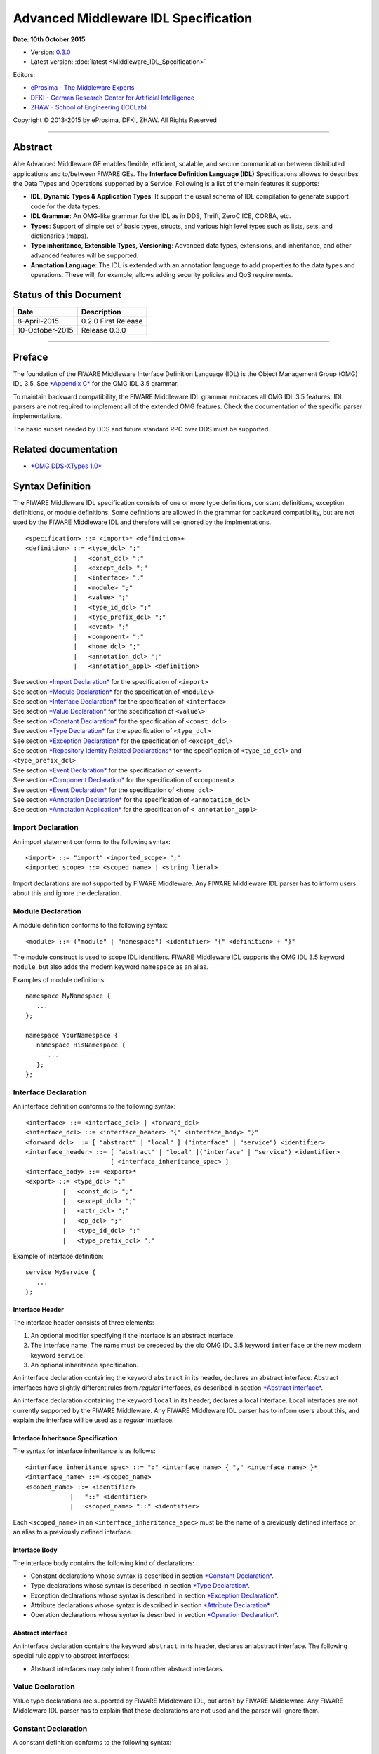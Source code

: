 Advanced Middleware IDL Specification
=====================================

**Date: 10th October 2015**

- Version: `0.3.0 <#>`__
- Latest version: :doc:`latest <Middleware_IDL_Specification>`

Editors:

-  `eProsima - The Middleware
   Experts <http://www.eprosima.com/index.php/en/>`__
-  `DFKI - German Research Center for Artificial
   Intelligence <http://www.dfki.de/>`__
-  `ZHAW - School of Engineering
   (ICCLab) <http://blog.zhaw.ch/icclab>`__
   
Copyright © 2013-2015 by eProsima, DFKI, ZHAW. All Rights Reserved

--------------

Abstract
--------

Ahe Advanced Middleware GE enables flexible, efficient, scalable, and
secure communication between distributed applications and to/between
FIWARE GEs. The **Interface Definition Language (IDL)** Specifications
allowes to describes the Data Types and Operations supported by a
Service. Following is a list of the main features it supports:

-  **IDL, Dynamic Types & Application Types**: It support the usual
   schema of IDL compilation to generate support code for the data
   types.
-  **IDL Grammar**: An OMG-like grammar for the IDL as in DDS, Thrift,
   ZeroC ICE, CORBA, etc.
-  **Types**: Support of simple set of basic types, structs, and various
   high level types such as lists, sets, and dictionaries (maps).
-  **Type inheritance, Extensible Types, Versioning**: Advanced data
   types, extensions, and inheritance, and other advanced features will
   be supported.
-  **Annotation Language**: The IDL is extended with an annotation
   language to add properties to the data types and operations. These
   will, for example, allows adding security policies and QoS
   requirements.

Status of this Document
-----------------------

+-----------------+-----------------------+
| **Date**        | **Description**       |
+=================+=======================+
| 8-April-2015    | 0.2.0 First Release   |
+-----------------+-----------------------+
| 10-October-2015 | Release 0.3.0         |
+-----------------+-----------------------+

--------------

Preface
-------

The foundation of the FIWARE Middleware Interface Definition Language
(IDL) is the Object Management Group (OMG) IDL 3.5. See `*Appendix
C* <#appendix-c-omg-idl-3.5-grammar>`__ for the OMG IDL 3.5 grammar.

To maintain backward compatibility, the FIWARE Middleware IDL grammar
embraces all OMG IDL 3.5 features. IDL parsers are not required to
implement all of the extended OMG features. Check the documentation of
the specific parser implementations.

The basic subset needed by DDS and future standard RPC over DDS must be
supported.

Related documentation
---------------------

-  `*OMG DDS-XTypes 1.0* <http://www.omg.org/spec/DDS-XTypes/1.0/>`__

Syntax Definition
-----------------

The FIWARE Middleware IDL specification consists of one or more type
definitions, constant definitions, exception definitions, or module
definitions. Some definitions are allowed in the grammar for backward
compatibility, but are not used by the FIWARE Middleware IDL and
therefore will be ignored by the implmentations.

::

    <specification> ::= <import>* <definition>+
    <definition> ::= <type_dcl> ";"
                 |   <const_dcl> ";"
                 |   <except_dcl> ";"
                 |   <interface> ";"
                 |   <module> ";"
                 |   <value> ";"
                 |   <type_id_dcl> ";"
                 |   <type_prefix_dcl> ";"
                 |   <event> ";"
                 |   <component> ";"
                 |   <home_dcl> ";"
                 |   <annotation_dcl> ";"
                 |   <annotation_appl> <definition>

| See section `*Import Declaration* <#import-declaration>`__ for the
  specification of ``<import>``
| See section `*Module Declaration* <#module-declaration>`__ for the
  specification of ``<module\>``
| See section `*Interface Declaration* <#interface-declaration>`__ for
  the specification of ``<interface>``
| See section `*Value Declaration* <#value-declaration>`__ for the
  specification of ``<value\>``
| See section `*Constant Declaration* <#constant-declaration>`__ for the
  specification of ``<const_dcl>``
| See section `*Type Declaration* <#type-declaration>`__ for the
  specification of ``<type_dcl>``
| See section `*Exception Declaration* <#exception-declaration>`__ for
  the specification of ``<except_dcl>``
| See section `*Repository Identity Related
  Declarations* <#repository-identity-related-declarations>`__ for the
  specification of ``<type_id_dcl>`` and ``<type_prefix_dcl>``
| See section `*Event Declaration* <#event-declaration>`__ for the
  specification of ``<event>``
| See section `*Component Declaration* <#component-declaration>`__ for
  the specification of ``<component>``
| See section `*Event Declaration* <#event-declaration>`__ for the
  specification of ``<home_dcl>``
| See section `*Annotation Declaration* <#annotation-declaration>`__ for
  the specification of ``<annotation_dcl>``
| See section `*Annotation Application* <#annotation-application>`__ for
  the specification of ``< annotation_appl>``

Import Declaration
~~~~~~~~~~~~~~~~~~

An import statement conforms to the following syntax:

::

    <import> ::= "import" <imported_scope> ";"
    <imported_scope> ::= <scoped_name> | <string_lieral>

Import declarations are not supported by FIWARE Middleware. Any FIWARE
Middleware IDL parser has to inform users about this and ignore the
declaration.

Module Declaration
~~~~~~~~~~~~~~~~~~

A module definition conforms to the following syntax:

::

    <module> ::= ("module" | "namespace") <identifier> "{" <definition> + "}"

The module construct is used to scope IDL identifiers. FIWARE Middleware
IDL supports the OMG IDL 3.5 keyword ``module``, but also adds the
modern keyword ``namespace`` as an alias.

Examples of module definitions:

::

    namespace MyNamespace {
       ...
    };

    namespace YourNamespace {
       namespace HisNamespace {
          ...
       };
    };

Interface Declaration
~~~~~~~~~~~~~~~~~~~~~

An interface definition conforms to the following syntax:

::

    <interface> ::= <interface_dcl> | <forward_dcl>
    <interface_dcl> ::= <interface_header> "{" <interface_body> "}"
    <forward_dcl> ::= [ "abstract" | "local" ] ("interface" | "service") <identifier>
    <interface_header> ::= [ "abstract" | "local" ]("interface" | "service") <identifier>
                           [ <interface_inheritance_spec> ]
    <interface_body> ::= <export>*
    <export> ::= <type_dcl> ";"
              |   <const_dcl> ";"
              |   <except_dcl> ";"
              |   <attr_dcl> ";"
              |   <op_dcl> ";"
              |   <type_id_dcl> ";"
              |   <type_prefix_dcl> ";"

Example of interface definition:

::

    service MyService {
       ...
    };

Interface Header
^^^^^^^^^^^^^^^^

The interface header consists of three elements:

1. An optional modifier specifying if the interface is an abstract
   interface.
2. The interface name. The name must be preceded by the old OMG IDL 3.5
   keyword ``interface`` or the new modern keyword ``service``.
3. An optional inheritance specification.

An interface declaration containing the keyword ``abstract`` in its
header, declares an abstract interface. Abstract interfaces have
slightly different rules from *regular* interfaces, as described in
section `*Abstract interface* <#abstract-interface>`__.

An interface declaration containing the keyword ``local`` in its header,
declares a local interface. Local interfaces are not currently supported
by the FIWARE Middleware. Any FIWARE Middleware IDL parser has to inform
users about this, and explain the interface will be used as a *regular*
interface.

Interface Inheritance Specification
^^^^^^^^^^^^^^^^^^^^^^^^^^^^^^^^^^^

The syntax for interface inheritance is as follows:

::

    <interface_inheritance_spec> ::= ":" <interface_name> { "," <interface_name> }*
    <interface_name> ::= <scoped_name>
    <scoped_name> ::= <identifier>
                |   "::" <identifier>
                |   <scoped_name> "::" <identifier>

Each ``<scoped_name>`` in an ``<interface_inheritance_spec>`` must be
the name of a previously defined interface or an alias to a previously
defined interface.

Interface Body
^^^^^^^^^^^^^^

The interface body contains the following kind of declarations:

-  Constant declarations whose syntax is described in section `*Constant
   Declaration* <#constant-declaration>`__.
-  Type declarations whose syntax is described in section `*Type
   Declaration* <#type-declaration>`__.
-  Exception declarations whose syntax is described in section
   `*Exception Declaration* <#exception-declaration>`__.
-  Attribute declarations whose syntax is described in section
   `*Attribute Declaration* <#attribute-declaration>`__.
-  Operation declarations whose syntax is described in section
   `*Operation Declaration* <#operation-declaration>`__.

Abstract interface
^^^^^^^^^^^^^^^^^^

An interface declaration contains the keyword ``abstract`` in its
header, declares an abstract interface. The following special rule apply
to abstract interfaces:

-  Abstract interfaces may only inherit from other abstract interfaces.

Value Declaration
~~~~~~~~~~~~~~~~~

Value type declarations are supported by FIWARE Middleware IDL, but
aren’t by FIWARE Middleware. Any FIWARE Middleware IDL parser has to
explain that these declarations are not used and the parser will ignore
them.

Constant Declaration
~~~~~~~~~~~~~~~~~~~~

A constant definition conforms to the following syntax:

::

    <const_dcl> ::= "const" <const_type>
                    <identifier> "=" <const_exp>
    <const_type> ::= <integer_type>
                 |   <char_type>
                 |   <wide_char_type>
                 |   <boolean_type>
                 |   <floating_pt_type>
                 |   <string_type>
                 |   <wide_string_type>
                 |   <fixed_pt_const_type>
                 |   <scoped_name>
                 |   <octet_type>
    <const_exp> ::= <or_expr>
    <or_expr> ::= <xor_expr>
               |  <or_expr> "|" <xor_expr>
    <xor_expr> ::= <and_expr>
               |   <xor_expr> "^" <and_expr>
    <and_expr> ::= <shift_expr>
               |   <and_expr> "&" <shift_expr>
    <shift_expr> ::= <add_expr>
                 |   <shift_expr> ">>" <add_expr>
                 |   <shift_expr> "<<" <add_expr>
    <add_expr> ::= <mult_expr>
               |   <add_expr> "+" <mult_expr>
               |   <add_expr> "-" <mult_expr>
    <mult_expr> ::= <unary_expr>
                |   <mult_expr> "*" <unary_expr>
                |   <mult_expr> "/" <unary_expr>
                |   <mult_expr> "%" <unary_expr>
    <unary_expr> ::= <unary_operator> <primary_expr>
                 |   <primary_expr>
    <unary_operator> ::= "-"
                     |   "+"
                     |   "~"
    <primary_expr> ::= <scoped_name>
                   |   <literal>
                   |   "(" <const_exp> ")"
    <literal> ::= <integer_literal>
              |   <string_literal>
              |   <wide_string_literal>
              |   <character_literal>
              |   <wide_character_literal>
              |   <fixed_pt_literal>
              |   <floating_pt_literal>
              |   <boolean_literal>
    <boolean_literal> ::= "TRUE"
                      |   "FALSE"
    <positive_int_const> ::= <const_exp>

Examples for constant declarations:

::

    const string c_str = "HelloWorld";
    const i32 c_int = 34;
    const boolean c_bool = true;

Type Declaration
~~~~~~~~~~~~~~~~

As in OMG IDL 3.5, FIWARE Middleware IDL provides constructs for naming
data types; that is, it provides C language-like declarations that
associate an identifier with a type. The IDL uses the keyword
``typedef`` to associate a name with a data type.

Type declarations conform to the following syntax:

::

    <type_dcl> ::= "typedef" <type_declarator>
               |   <struct_type>
               |   <union_type>
               |   <enum_type>
               |   "native" <simple_declarator>
               |   <constr_forward_decl>
    <type_declarator> ::= <type_spec> <declarators>

For type declarations, FIWARE Middleware IDL defines a set of type
specifiers to represent typed value. The syntax is as follows:

::

    <type_spec> ::= <simple_type_spec>
                |   <constr_type_spec>
    <simple_type_spec> ::= <base_type_spec>
                       |   <template_type_spec>
                       |   <scoped_name>
    <base_type_spec> ::= <floating_pt_type>
                     |   <integer_type>
                     |   <char_type>
                     |   <wide_char_type>
                     |   <boolean_type>
                     |   <octet_type>
                     |   <any_type>
                     |   <object_type>
                     |   <value_base_type>
    <template_type_spec> ::= <sequence_type>
                         |   <set_type>
                         |   <map_type>
                         |   <string_type>
                         |   <wide_string_type>
                         |   <fixed_pt_type>
    <constr_type_spec> ::= <struct_type>
                       |   <union_type>
                       |   <enum_type>
    <declarators> ::= <declarator> { "," <declarator> }*
    <declarator> ::= <simple_declarator>
                 |   <complex_declarator>
    <simple_declarator> ::= <identifier>
    <complex_declarator> ::= <array_declarator>

The ``<scoped_name\>`` in ``<simple_type_spec>`` must be a previously
defined type introduced by a type declaration(\ ``<type_dcl>`` - see
section `*Type Declaration* <#type-declaration>`__).

The next subsections describe basic and constructed type specifiers.

Basic Types
^^^^^^^^^^^

The syntax for the supported basic types is as follows:

::

    <floating_pt_type> ::= "float"
                       |   "double"
                       |   "long" "double"
                       |   "float32"
                       |   "float64"
                       |   "float128"
    <integer_type> ::= <signed_int>
                   |   <unsigned_int>
    <signed_int> ::= <signed_short_int>
                 |   <signed_long_int>
                 |   <signed_longlong_int>
    <signed_short_int> ::= "short"
                       |   "i16"
    <signed_long_int> ::= "long"
                      |    "i32"
    <signed_longlong_int> ::= "long" "long"
                          |   "i64"
    <unsigned_int> ::= <unsigned_short_int>
                   |   <unsigned_long_int>
                   |   <unsigned_longlong_int>
    <unsigned_short_int> ::= "unsigned" "short"
                         |   "ui16"
    <unsigned_long_int> ::= "unsigned" "long"
                        |   "ui32"
    <unsigned_longlong_int> ::= "unsigned" "long" "long"
                            |   "ui64"
    <char_type> ::= "char"
    <wide_char_type> ::= "wchar"
    <boolean_type> ::= "boolean"
    <octet_type> ::= "octet"
                 |   "byte"
    <any_type> ::= "any"

Each IDL data type is mapped to a native data type via the appropriate
language mapping. The syntax allows to use some OMG IDL 3.5 keywords and
to use new modern keyword. For example, FIWARE Middleware IDL supports
both keywords: ``long`` and ``i32``.

The **any** type is not supported currently by FIWARE Middleware. Any
FIWARE Middleware IDL parser has to inform users about this.

Constructed Types
~~~~~~~~~~~~~~~~~

| Constructed types are **structs**, **unions**, and **enums**.
| Their syntax is as follows:

::

    <type_dcl> ::= "typedef" <type_declarator>
               |   <struct_type>
               |   <union_type>
               |   <enum_type>
               |   "native" <simple_declarator>
               |   <constr_forward_decl>
    <constr_type_spec> ::= <struct_type>
                       |   <union_type>
                       |   <enum_type>
    <constr_forward_decl> ::= "struct" <identifier>
                          |   "union" <identifier>

Structures
^^^^^^^^^^

The syntax for the ``struct`` type is as follows:

::

    <struct_type> ::= "struct" <identifier> "{" <member_list> "}"
    <member_list> ::= <member> +
    <member> ::= <type_spec> <declarators> ";"

Example of struct syntax:

::

    struct MyStruct {
        i32 f_int;
        string f_str;
        boolean f_bool;
    };

Unions
^^^^^^

The syntax for the ``union`` type is as follows:

::

    <union_type> ::= "union" <identifier> "switch"
                     "(" <switch_type_spec> ")"
                     "{" <switch_body> "}"
    <switch_type_spec> ::= <integer_type>
                       |   <char_type>
                       |   <boolean_type>
                       |   <enum_type>
                       |   <scoped_name>
    <switch_body> ::= <case> +
    <case> ::= <case_label> + <element_spec> ";"
    <case_label> ::= "case" <const_exp> ":"
                 |   "default" ":"
    <element_spec> ::= <type_spec> <declarator>

The ``<scoped_name>`` in the ``<switch_type_spec>`` production must be a
previously defined ``integer``, ``char``, ``boolean`` or ``enum`` type.

Example of union syntax:

::

    union MyUnion switch(i32)
    {
       case 1:
          i32 f_int;
       case 2:
          string f_str;
       default:
          boolean f_bool;
    };

Enumerations
''''''''''''

| Enumerated types consist of ordered lists of identifiers.
| The syntax is as follows:

::

    <enum_type> ::= "enum" <identifier>
                    "{" <enumerator> { "," <enumerator> } * "}"
    <enumerator> ::= <identifier>

Example of an enumerated type:

::

    enum MyEnum {
       ENUM1,
       ENUM2,
       ENUM3
    };

Template Types
^^^^^^^^^^^^^^

Template types are:

::

    <template_type_spec> ::= <sequence_type>
                         |   <set_type>
                         |   <map_type>
                         |   <string_type>
                         |   <wide_string_type>
                         |   <fixed_pt_type>

Lists
'''''

The FIWARE Middleware IDL defined the template type ``list``. A list is
similar to the OMG IDL 3.5 ``sequence`` type. It is one-dimensional
array with two characteristics: a maximum size (which is fixed at
compile time) and a length (which is determined at run time). The syntax
is as follows:

::

    <sequence_type> ::= "sequence" "<" <simple_type_spec> "," <positive_int_const> ">"
                    |   "sequence" "<" <simple_type_spec> ">"
                    |   "list" "<" <simple_type_spec> "," <positive_int_const> ">"
                    |   "list" "<" <simple_type_spec> ">"

Examples of list type declarations:

::

    list<string> mylist;
    list<string, 32> myboundedlist;

Sets
''''

The FIWARE Middleware IDL includes the template type ``set``. At
marshalling level it is like the template type ``list``. But at a higher
level, contrary to the list type, a set can only contain unique values.
The syntax is as follows:

::

    <set_type> ::= "set" "<" <simple_type_spec> "," <positive_int_const> ">"
                    |   "set" "<" <simple_type_spec> ">"

Examples of set type declarations:

::

    set<string> myset;
    set<string, 32> myboundedset;

Maps
''''

The FIWARE Middleware IDL includes the template type ``map``, using the
upcoming definition in OMG IDL 4.0. Maps are a collections, similar to
lists, but items are associated with a *key*. Like lists, maps may be
bounded or unbounded. The syntax is as follows:

::

    <map_type> ::= "map" "<" <simple_type_spec> ","
                        <simple_type_spec> "," <positive_int_const> ">"
                    |   "map" "<" <simple_type_spec> "," <simple_type_spec> ">"

Examples of map type declaration:

::

    map<i32, string> mymap;
    map<i32, string, 32> myboundedmap;

In CDR marshalling, objects of type map shall be represented according
to the following equivalent OMG IDL 3.5 definition:

::

    struct MapEntry_<key_type>_<value_type>[_<bound>] {
        <key_type> key;
        value_type> value;
    };

    typedef sequence<MapEntry_<key_type>_<value_type>[_<bound>][, <bound>]>
       Map_<key_type>_<value_type>[_<bound>];

Strings
'''''''

The syntax for defining a string is as follows:

::

    <string_type> ::= "string" "<" <positive_int_const> ">"
                  |   "string"

Wstrings
''''''''

The syntax for defining a wstring is as follows:

::

    <wide_string_type> ::= "wstring" "<" <positive_int_const> ">"
                       |   "wstring"

Fixed Type
''''''''''

The ``fixed`` data type represents a fixed-point decimal number of up to
31 significant digits. The scale factor is a non-negative integer less
than or equal to the total number of digits.

The ``fixed`` data type will be mapped to the native fixed point
capability of a programming language, if available. If there is not a
native fixed point type, then the IDL mapping for that language will
provide a fixed point data types. The syntax of the fixed type is as
follows:

::

    <fixed_pt_type> ::= "fixed" "<" <positive_int_const> "," <positive_int_const> ">"
    <fixed_pt_const_type> ::= "fixed"

Complex Types
^^^^^^^^^^^^^

Arrays
''''''

The syntax for array is as follows:

::

    <array_declarator> ::= <identifier> <fixed_array_size>+
    <fixed_array_size> ::= "[" <positive_int_const> "]"

Example of array type declarations:

::

    i32 myi32array[32];
    string mystrarray[32];

Native Types
^^^^^^^^^^^^

The syntax for native types is as follows:

::

    <type_dcl> ::= "native" <simple_declarator>
    <simple_declarator> ::= <identifier>

Native types are not supported by FIWARE Middleware. Any FIWARE
Middleware IDL parser has to inform users about this and ignore this
definition.

Exception Declaration
~~~~~~~~~~~~~~~~~~~~~

Exception declarations permit the declaration of struct-like data
structures, which may be returned to indicate that an exceptional
condition has occurred during the performance of a request. The syntax
is as follows:

::

    <except_dcl> ::= "exception" <identifier> "{" <member>* "}"

Example of an exception declaration:

::

    exception myException {
       string msg;
       i32 code;
    };

Operation Declaration
~~~~~~~~~~~~~~~~~~~~~

Operation declarations in OMG IDL 3.5 and FIWARE Middleware IDL are
similar to C function declarations. The syntax is as follows:

::

    <op_dcl> ::= [ <op_attribute> ] <op_type_spec>
                 <identifier> <parameter_dcls>
                 [ <raises_expr> ] [ <context_expr> ]
    <op_attribute> ::= "oneway"
    <op_type_spec> ::= <param_type_spec>
                   | "void"

Example of an operation declaration:

::

    service myService {
        void set(i32 param);
        i32 get();
        i32 add(i32 param1, i32 param2) raises (myException);
    };

An operation declaration consists of:

-  An optional *operation attribute* that is supported by FIWARE
   Middleware IDL for backward compatibility. Operation attributes are
   described in section `*Operation
   attribute* <#operation-attribute>`__.
-  The *type* of the operation’s return result. Operations that do not
   return a result must specify the void type.
-  An *identifier* that names the operation in the scope of the
   interface in which it is defined.
-  A *parameter list* that specifies zero or more parameter declarations
   for the operation. Parameter declaration is described in section
   `*Parameter Declarations* <#parameter-declarations>`__.
-  An optional *raises expression* that indicates which exception may be
   raised as a result of an invocation of this operation. Raises
   expression are described in section `*Raises
   Expressions* <#raises-expressions>`__.
-  An optional *context expression* that is inherited from OMG IDL 3.5,
   but FIWARE Middleware will not use. Context expressions are described
   in section `*Context Expressions* <#context-expressions>`__.

Operation attribute
^^^^^^^^^^^^^^^^^^^

The syntax for operation attributes is as follows:

::

    <op_attribute> ::= "oneway"

This attribute is supported in FIWARE Middleware for backward
compatibility. But in FIWARE Middleware IDL the preferedby way to define
a **oneway** function is using the **@Oneway** annotation as described
in section `*Oneway functions* <#oneway-functions>`__.

Parameter Declarations
^^^^^^^^^^^^^^^^^^^^^^

Parameter declarations in FIWARE Middleware IDL operation declarations
have the following syntax:

::

    <parameter_dcls> ::= "(" <param_dcl> { "," <param_dcl> }* ")"
                     |   "(" ")"
    <param_dcl> ::= [ <param_attribute> ] <param_type_spec> <simple_declarator>
    <param_attribute> ::= "in"
                      |   "out"
                      |   "inout"
    <raises_expr> ::= "raises" "(" <scoped_name> { "," <scoped_name> }* ")"
    <param_type_spec> ::= <base_type_spec>
                      |   <string_type>
                      |   <wide_string_type>
                      |   <scoped_name>

The FIWARE Middleware IDL will *not* use output parameters, as modern
IDLs do. It supports the keywords ``in``, ``inout``, and ``out``, but
any FIWARE Middleware IDL parser will inform users all parameters will
be input parameters.

Raises Expressions
^^^^^^^^^^^^^^^^^^

There are two kinds of raises expressions.

Raises Expression
'''''''''''''''''

A raises expression specifies which exceptions may be raised as a result
of an invocation of the operation or accessing a readonly attribute. The
syntax for its specification is as follows:

::

    <raises_expr> ::= "raises" "(" <scoped_name> { "," <scoped_name> }* ")"

The ``<scoped_name>``\ s in the raises expression must be previously
defined exceptions.

getraises and setraises Expression
''''''''''''''''''''''''''''''''''

The syntax is as follows:

::

    <attr_raises_expr> ::= <get_excep_expr> [ <set_excep_expr> ]
                       |   <set_excep_expr>
    <get_excep_expr> ::= "getraises" <exception_list>
    <set_excep_expr> ::= "setraises" <exception_list>
    <exception_list> ::= "(" <scoped_name> { "," <scoped_name> }* ")"

``getraises`` and ``setraises`` expressions are used in attribute
declarations. Like in attribute declarations, theses expressions are
supported by FIWARE Middleware IDL but not by FIWARE Middleware. Any
FIWARE Middleware IDL parser has to inform users about this and it will
ignore these expressions.

Context Expressions
^^^^^^^^^^^^^^^^^^^

The syntax for content expressions is as follows:

::

    <context_expr> ::= "context" "(" <string_literal> { "," <string_literal> }* ")"

Context expressions are supported by FIWARE Middleware IDL but not by
FIWARE Middleware. Any FIWARE Middleware IDL parser has to inform users
about this and it will ignore these expressions.

Attribute Declaration
~~~~~~~~~~~~~~~~~~~~~

The syntax for attribute declarations is as follows:

::

    <attr_dcl> ::= <readonly_attr_spec> | <attr_spec>
    <readonly_attr_spec> ::= "readonly" "attribute" <param_type_spec>
                             <readonly_attr_declarator>
    <readonly_attr_declarator> ::= <simple_declarator> <raises_expr>
                               |   <simple_declarator> { "," <simple_declarator> }*
    <attr_spec> ::= "attribute" <param_type_spec>
                    <attr_declarator>
    <attr_declarator> ::= <simple_declarator> <attr_raises_expr>
                      |   <simple_declarator> { "," <simple_declarator> }*

These declarations are supported by FIWARE Middleware IDL but not by
FIWARE Middleware. Any FIWARE Middleware IDL parser has to inform users
about this and it will ignore these declarations.

Repository Identity Related Declarations
~~~~~~~~~~~~~~~~~~~~~~~~~~~~~~~~~~~~~~~~

The syntax for repository identity related declarations is as follows:

::

    <type_id_dcl> ::= "typeid" <scoped_name> <string_literal>
    <type_prefix_dcl> ::= "typeprefix" <scoped_name> <string_literal>

These declarations are supported by FIWARE Middleware IDL but not by
FIWARE Middleware. Any FIWARE Middleware IDL parser has to inform users
about this and it will ignore these declarations.

Event Declaration
~~~~~~~~~~~~~~~~~

The syntax for event declarations is as follows:

::

    <event> ::= ( <event_dcl> | <event_abs_dcl> | <event_forward_dcl>)
    <event_forward_dcl> ::= [ "abstract" ] "eventtype" <identifier>
    <event_abs_dcl> ::= "abstract" "eventtype" <identifier>
                        [ <value_inheritance_spec> ]
                        "{" <export>* "}"
    <event_dcl> ::= <event_header> "{" <value_element> * "}"
    <event_header> ::= [ "custom" ] "eventtype"
                       <identifier> [ <value_inheritance_spec> ]

These declarations are supported by FIWARE Middleware IDL but not by
FIWARE Middleware. Any FIWARE Middleware IDL parser has to inform users
about this and it will ignore these declarations.

Component Declaration
~~~~~~~~~~~~~~~~~~~~~

The syntax for component declarations is as follows:

::

    <component> ::= <component_dcl> | <component_forward_dcl>
    <component_forward_dcl> ::= "component" <identifier>
    <component_dcl> ::= <component_header> "{" <component_body> "}"
    <component_header> ::= "component" <identifier>
                           [ <component_inheritance_spec> ]
                           [ <supported_interface_spec> ]
    <supported_interface_spec> ::= "supports" <scoped_name> { "," <scoped_name> }*
    <component_inheritance_spec> ::= ":" <scoped_name>
    <component_body> ::= <component_export>*
    <component_export> ::= <provides_dcl> ";"
                       |   <uses_dcl> ";"
                       |   <emits_dcl> ";"
                       |   <publishes_dcl> ";"
                       |   <consumes_dcl> ";"
                       |   <attr_dcl> ";"
    <provides_dcl> ::= "provides" <interface_type> <identifier>
    <interface_type> ::= <scoped_name> | "Object"
    <uses_dcl> ::= "uses" [ "multiple" ] <interface_type> <identifier>
    <emits_dcl> ::= "emits" <scoped_name> <identifier>
    <publishes_dcl> ::= "publishes" <scoped_name> <identifier>
    <consumes_dcl> ::= "consumes" <scoped_name> <identifier>

These declarations are supported by FIWARE Middleware IDL but not by
FIWARE Middleware. Any FIWARE Middleware IDL parser has to inform users
about this and it will ignore these declarations.

Home Declaration
~~~~~~~~~~~~~~~~

The syntax for home declarations is as follows:

::

    <home_dcl> ::= <home_header> <home_body>
    <home_header> ::= "home" <identifier>
                      [ <home_inheritance_spec> ]
                      [ <supported_interface_spec> ]
                      "manages" <scoped_name>
                      [ <primary_key_spec> ]
    <home_inheritance_spec> ::= ":" <scoped_name>
    <primary_key_spec> ::= "primarykey" <scoped_name>
    <home_body> ::= "{" <home_export>* "}"
    <home_export ::= <export>
                 |   <factory_dcl> ";"
                 |   <finder_dcl> ";"
    <factory_dcl> ::= "factory" <identifier>
                      "(" [ <init_param_decls> ] ")"
                      [ <raises_expr> ]
    <finder_dcl> ::= "finder" <identifier>
                     "(" [ <init_param_decls> ] ")"
                     [ <raises_expr> ]

These declarations are supported by FIWARE Middleware IDL but not by
FIWARE Middleware. Any FIWARE Middleware IDL parser has to inform users
about this and it will ignore these declarations.

Annotation Declaration
~~~~~~~~~~~~~~~~~~~~~~

An annotation type is a form of aggregated type similar to a structure
with members that could be given constant values. FIWARE Middleware IDL
annotations are the ones used in future OMG IDL 4.0, whose are similar
to the one provided by Java.

An annotation is defined with a header and a body. The syntax is as
follows:

::

    <annotation_dcl> ::= <annotation_def> ";"
                     |   <annotation_forward_dcl>
    <annotation_def> ::= <annotation_header> "{" <annotation_body> "}"

Annotation Header
^^^^^^^^^^^^^^^^^

The header consists of: - The keyword ``@annotation``, followed by an
identifier that is the name given to the annotation. - Optionally a
single inheritance specification.

The syntax of an annotation header is as follows:

::

    <annotation_header> ::= "@annotation" <identifier> [<annotation_inheritance_spec>]
    <annotation_inheritance_spec> ::= ":" <scoped_name>

Annotation Body
^^^^^^^^^^^^^^^

The body contains a list of zero to several member embedded within
braces. Each attribute consists of: - The keyword ``attribute``. - The
member type, which must be a constant type ``<const_type>``. - The name
given to the member. - An optional default value, given by a constant
expression ``<const_expr>`` prefixed with the keyword **default**. The
constant expression must be compatible with the member type.

The syntax of annotation body is as follows:

::

    <annotation_body> ::= <annotation_member>*
    <annotation_member> ::= <const_type> <simple_declarator>
                            [ "default" <const_expr> ] ";"

Annotation Forwarding
^^^^^^^^^^^^^^^^^^^^^

Annotations may also be forward-declared, which allow referencing an
annotation whose definition is not provided yet.

The syntax of a forwarding annotation is as follows:

::

    <annotation_forward_dcl> ::= "@annotation" <scoped_name>

Annotation Application
~~~~~~~~~~~~~~~~~~~~~~

An annotation, once its type defined, may be applied using the following
syntax:

::

    <annotation_appl> ::= "@" <scoped_name> [ "(" [ <annotation_appl_params> ] ")" ]
    <annotation_appl_params> ::= <const_exp>
                            |   <annotation_appl_param> { "," <annotation_appl_param> }*
    <annotation_appl_param> ::= <identifier> "=" <const_exp>

Applying an annotation consists in prefixing the element under
annotation with: - The annotation name prefixed with a commercial at (@)
- Followed by the list of values given to the annotation’s members
within parentheses and separated by comma. Each parameter value consist
in: - The name of the member - The symbol '=' - A constant expression,
whose type must be compatible with the member’s declaration.

Members may be indicated in any order. Members with no default value
must be given a value. Members with default value may be omitted. In
that case, the member is considered as valued with its default value.

Two shortened forms exist: - In case, there is no member, the annotation
application may be as short as just the name of the annotation prefixed
by '@' - In case there is only one member, the annotation application
may be as short as the name of the annotation prefixed by '@' and
followed with the constant value of that unique member within (). The
type of the provided constant expression must compatible with the
members’ declaration

An annotation may be applied to almost any IDL construct or
sub-construct. Applying and annotation consists actually in adding the
related meta-data to the element under annotation. Full FIWARE
Middleware IDL described in section `*Appendix B: FIWARE Middleware IDL
Grammar* <#h.h832exl87ix3>`__ shows this.

Built-in annotations
~~~~~~~~~~~~~~~~~~~~

FIWARE Middleware will support some built-in annotations, that any user
can use in IDL files.

Member IDs
^^^^^^^^^^

All members of aggregated types have an integral member ID that uniquely
identifies them within their defining type. Because OMG IDL 3.5 has no
native syntax for expressing this information, IDs by default are
defined implicitly based on the members’ relative declaration order. The
first member (which, in a union type, is the discriminator) has ID 0,
the second ID 1, the third ID 2, and so on.

As described in OMG IDL for X-Types, these implicit ID assignments can
be overridden by using the "ID" annotation interface. The equivalent
definition of this type is as follows:

::

    @annotation ID {
        attribute ui32 value;
    };

Optional members
^^^^^^^^^^^^^^^^

The FIWARE Middleware IDL allows to declare a member optional, applying
the "Optional" annotation. The definitions is as follows:

::

    @annotation Optional {
        attribute boolean value default true;
    };

The CDR marshalling for this optional members is defined in IDL X-Types
standard.

Key members
^^^^^^^^^^^

The FIWARE Middleware IDL allows to declare a member as part of the key,
applying the "Key" annotation. This will be needed for future pub/sub
communication using DDS. The definitions is as follows:

::

    @annotation Key {
        attribute boolean value default true;
    };

Oneway functions
^^^^^^^^^^^^^^^^

The FIWARE Middleware IDL allows to declare a function as oneway method,
applying the "Oneway" annotation. The definitions is as follows:

::

    @annotation Oneway {
        attribute boolean value default true;
    };

Asynchronous functions
^^^^^^^^^^^^^^^^^^^^^^

The FIWARE Middleware IDL allows to declare a function as asynchronous
method, applying the "Async" annotation. The definitions is as follows:

::

    @annotation Async {
        attribute boolean value default true;
    }

IDL Complete Example
--------------------

This section provides a complete example of a FIWARE Middleware IDL
file:

::

    typedef list<i32> accountList;
    // @Encrypted annotation applies to map type declaration.
    @Encrypted(mode="sha1")
    typedef map<string, i32> userAccountMap;

    // @CppMapping annotation applies to the namespace
    @CppMapping
    namespace ThiefBank {
       
       // @Authentication annotation applies to the service.
       @Authentication(mechanism="login")
       service AccountService {
          // @Security annotation applies to the structure declaration.
          @Security
          struct AccountInfo {
              i32 count;
             string user;
          };

          @Oneway
          void setAccounts(userAccountMap uamap);

          //@Encrypted annotation applies to the parameter "account".
          @Oneway
          void setAccount(string user, @Encrypted i32 account);

          //@Encrypted annotation applies to the return value.
          @Encrypted
          AccountInfo get(string user);

          //@FullEncrypted annotation applies to the operation.
          @FullEncrypted(mode="sha1")
          AccountInfo get_secured(string user);   
       };
    };

The annotations used in previous example are defined as follows:

::

    @annotation CppMapping {
       attribute boolean value default true;
    };

    @annotation Authentication {
       attribute string mechanism default "none";
    };

    @annotation Encrypted {
       attribute string mode default "sha512";
    };

    @annotation FullEncrypted {
       attribute string mode default "sha512";
    };

    @annotation Security {
       attribute boolean active default true;
    };

Appendix A: Changes from OMG IDL 3.5
------------------------------------

This section summarizes in one block all changes applied from OMG IDL
3.5 to the FIWARE Middleware IDL:

-  Modern keyword for modules. New keyword is ``namespace``. See section
   `*Module Declaration* <#module-declaration>`__.
-  Modern keyword for interfaces. New keyword is ``service``. See
   section `*Interface Header* <#interface-header>`__.
-  Modern keywords for basic types. See section `*Basic
   Types* <#basic-types>`__.
-  New template types. See section `*Template
   Types* <#template-types>`__.
-  FIWARE Middleware IDL only uses input parameters. See section
   `*Parameter Declarations* <#parameter-declarations>`__
-  FIWARE Middleware IDL adds annotations. See sections `*Annotation
   Declaration* <#annotation-declaration>`__ and `*Annotation
   Application* <#annotation-application>`__.

Also FIWARE Middleware IDL does **not** use and support (and therefore
ignores) several OMG IDL 3.5 constructs:

-  Import declarations. See section `*Import
   Declaration* <#import-declaration>`__.
-  Value declarations. See section `*Value
   Declaration* <#value-declaration>`__.
-  'Any' type. See section `*Basic Types* <#basic-types>`__.
-  Native types. See section `*Native Types* <#native-types>`__.
-  Context expressions. See section `*Context
   Expressions* <#context-expressions>`__.
-  Attribute declarations. See section `*Attribute
   Declaration* <#attribute-declaration>`__.
-  Repository Identity Related Declarations. See section `*Repository
   Identity Related
   Declarations* <#repository-identity-related-declarations>`__.
-  Event declarations. See section `*Event
   Declaration* <#event-declaration>`__.
-  Component declarations. See section `*Component
   Declaration* <#component-declaration>`__.
-  Home declarations. See section `*Home
   Declaration* <#home-declaration>`__.

Appendix B: FIWARE Middleware IDL Grammar
-----------------------------------------

::

    <specification> ::= <import>* <definition>+
    <definition> ::= <type_dcl> ";"
                 |   <const_dcl> ";"
                 |   <except_dcl> ";"
                 |   <interface> ";"
                 |   <module> ";"
                 |   <value> ";"
                 |   <type_id_dcl> ";"
                 |   <type_prefix_dcl> ";"
                 |   <event> ";"
                 |   <component> ";"
                 |   <home_dcl> ";"
                 |   <annotation_dcl> ";"
                 |   <annotation_appl> <definition>
    <annotation_dcl> ::= <annotation_def> ";"
                     |   <annotation_forward_dcl>
    <annotation_def> ::= <annotation_header> "{" <annotation_body> "}"
    <annotation_header> ::= "@annotation" <identifier> [<annotation_inheritance_spec>]
    <annotation_inheritance_spec> ::= ":" <scoped_name>
    <annotation_body> ::= <annotation_member>*
    <annotation_member> ::= <const_type> <simple_declarator>
                            [ "default" <const_expr> ] ";"
    <annotation_forward_dcl> ::= "@annotation" <scoped_name>
    <annotation_appl> ::= "@" <scoped_name> [ "(" [ <annotation_appl_params> ] ")" ]
    <annotation_appl_params> ::= <const_exp>
                            |   <annotation_appl_param> { "," <annotation_appl_param> }*
    <annotation_appl_param> ::= <identifier> "=" <const_exp>
    <module> ::= ("module" | "namespace") <identifier> "{" <definition> + "}"
    <interface> ::= <interface_dcl>
                |   <forward_dcl>
    <interface_dcl> ::= <interface_header> "{" <interface_body> "}"
    <forward_dcl> ::= [ "abstract" | "local" ] ("interface" | "service") <identifier>
    <interface_header> ::= [ "abstract" | "local" ] ("interface" | "service") <identifier>
                           [ <interface_inheritance_spec> ]
    <interface_body> ::= <export>*
    <export> ::= <type_dcl> ";"
              |   <const_dcl> ";"
              |   <except_dcl> ";"
              |   <attr_dcl> ";"
              |   <op_dcl> ";"
              |   <type_id_dcl> ";"
              |   <type_prefix_dcl> ";"
             |   <annotation_appl> <export>
    <interface_inheritance_spec> ::= ":" <interface_name>
                                     { "," <interface_name> }*
    <interface_name> ::= <scoped_name>
    <scoped_name> ::= <identifier>
                |   "::" <identifier>
                |   <scoped_name> "::" <identifier>
    <value> ::= ( <value_dcl> | <value_abs_dcl> | <value_box_dcl> | <value_forward_dcl>)
    <value_forward_dcl> ::= [ "abstract" ] "valuetype" <identifier>
    <value_box_dcl> ::= "valuetype" <identifier> <type_spec>
    <value_abs_dcl> ::= "abstract" "valuetype" <identifier>
                        [ <value_inheritance_spec> ]
                        "{" <export>* "}"
    <value_dcl> ::= <value_header> "{" <value_element>* "}"
    <value_header> ::= ["custom" ] "valuetype" <identifier>
                       [ <value_inheritance_spec> ]
    <value_inheritance_spec> ::= [ ":" [ "truncatable" ] <value_name>
                                 { "," <value_name> }* ]
                                 [ "supports" <interface_name>
                                 { "," <interface_name> }* ]
    <value_name> ::= <scoped_name>
    <value_element> ::= <export> | <state_member> | <init_dcl>
    <state_member> ::= ( "public" | "private" )
                       <type_spec> <declarators> ";"
    <init_dcl> ::= "factory" <identifier>
                   "(" [ <init_param_decls> ] ")"
                   [ <raises_expr> ] ";"
    <init_param_decls> ::= <init_param_decl> { "," <init_param_decl> }*
    <init_param_decl> ::= <init_param_attribute> <param_type_spec> <simple_declarator>
    <init_param_attribute> ::= "in"
    <const_dcl> ::= "const" <const_type>
                    <identifier> "=" <const_exp>
    <const_type> ::= <integer_type>
                 |   <char_type>
                 |   <wide_char_type>
                 |   <boolean_type>
                 |   <floating_pt_type>
                 |   <string_type>
                 |   <wide_string_type>
                 |   <fixed_pt_const_type>
                 |   <scoped_name>
                 |   <octet_type>
    <const_exp> ::= <or_expr>
    <or_expr> ::= <xor_expr>
               |   <or_expr> "|" <xor_expr>
    <xor_expr> ::= <and_expr>
               |   <xor_expr> "^" <and_expr>
    <and_expr> ::= <shift_expr>
               |   <and_expr> "&" <shift_expr>
    <shift_expr> ::= <add_expr>
                 |   <shift_expr> ">>" <add_expr>
                 |   <shift_expr> "<<" <add_expr>
    <add_expr> ::= <mult_expr>
               |   <add_expr> "+" <mult_expr>
               |   <add_expr> "-" <mult_expr>
    <mult_expr> ::= <unary_expr>
                |   <mult_expr> "*" <unary_expr>
                |   <mult_expr> "/" <unary_expr>
                |   <mult_expr> "%" <unary_expr>
    <unary_expr> ::= <unary_operator> <primary_expr>
                 |   <primary_expr>
    <unary_operator> ::= "-"
                     |   "+"
                     |   "~"
    <primary_expr> ::= <scoped_name>
                   |   <literal>
                   |   "(" <const_exp> ")"
    <literal> ::= <integer_literal>
              |   <string_literal>
              |   <wide_string_literal>
              |   <character_literal>
              |   <wide_character_literal>
              |   <fixed_pt_literal>
              |   <floating_pt_literal>
              |   <boolean_literal>
    <boolean_literal> ::= "TRUE"
                      |   "FALSE"
    <positive_int_const> ::= <const_exp>
    <type_dcl> ::= "typedef" <type_declarator>
               |   <struct_type>
               |   <union_type>
               |   <enum_type>
               |   "native" <simple_declarator>
               |   <constr_forward_decl>
    <type_declarator> ::= <type_spec> <declarators>
    <type_spec> ::= <simple_type_spec>
                |   <constr_type_spec>
    <simple_type_spec> ::= <base_type_spec>
                       |   <template_type_spec>
                       |   <scoped_name>
    <base_type_spec> ::= <floating_pt_type>
                     |   <integer_type>
                     |   <char_type>
                     |   <wide_char_type>
                     |   <boolean_type>
                     |   <octet_type>
                     |   <any_type>
                     |   <object_type>
                     |   <value_base_type>
    <template_type_spec> ::= <sequence_type>
                         |   <set_type>
                         |   <map_type>
                         |   <string_type>
                         |   <wide_string_type>
                         |   <fixed_pt_type>
    <constr_type_spec> ::= <struct_type>
                       |   <union_type>
                       |   <enum_type>
    <declarators> ::= <declarator> { "," <declarator> }∗
    <declarator> ::= <simple_declarator>
                 |   <complex_declarator>
    <simple_declarator> ::= <identifier>
    <complex_declarator> ::= <array_declarator>
    <floating_pt_type> ::= "float"
                       |   "double"
                       |   "long" "double"
                       |   "float32"
                       |   "float64"
                       |   "float128"
    <integer_type> ::= <signed_int>
                   |   <unsigned_int>
    <signed_int> ::= <signed_short_int>
                 |   <signed_long_int>
                 |   <signed_longlong_int>
    <signed_short_int> ::= "short"
                       |   "i16"
    <signed_long_int> ::= "long"
                      |    "i32"
    <signed_longlong_int> ::= "long" "long"
                          |   "i64"
    <unsigned_int> ::= <unsigned_short_int>
                   |   <unsigned_long_int>
                   |   <unsigned_longlong_int>
    <unsigned_short_int> ::= "unsigned" "short"
                         |   "ui16"
    <unsigned_long_int> ::= "unsigned" "long"
                        |   "ui32"
    <unsigned_longlong_int> ::= "unsigned" "long" "long"
                            |   "ui64"
    <char_type> ::= "char"
    <wide_char_type> ::= "wchar"
    <boolean_type> ::= "boolean"
    <octet_type> ::= "octet"
                 |   "byte"
    <any_type> ::= "any"
    <object_type> ::= "Object"
    <struct_type> ::= "struct" <identifier> "{" <member_list> "}"
    <member_list> ::= <member>+
    <member> ::= <type_spec> <declarators> ";"
             |   <annotation_appl> <type_spec> <declarators> ";"
    <union_type> ::= "union" <identifier> "switch"
                     "(" <switch_type_spec> ")"
                     "{" <switch_body> "}"
    <switch_type_spec> ::= <integer_type>
                       |   <char_type>
                       |   <boolean_type>
                       |   <enum_type>
                       |   <scoped_name>
    <switch_body> ::= <case> +
    <case> ::= <case_label> + <element_spec> ";"
    <case_label> ::= "case" <const_exp> ":"
                 |   "default" ":"
    <element_spec> ::= <type_spec> <declarator>
                   |   <annotation_appl> <type_spec> <declarator>
    <enum_type> ::= "enum" <identifier>
                    "{" <enumerator> { "," <enumerator> } ∗ "}"
    <enumerator> ::= <identifier>
    <sequence_type> ::= "sequence" "<" <simple_type_spec> "," <positive_int_const> ">"
                    |   "sequence" "<" <simple_type_spec> ">"
                    |   "list" "<" <simple_type_spec> "," <positive_int_const> ">"
                    |   "list" "<" <simple_type_spec> ">"
    <set_type> ::= "set" "<" <simple_type_spec> "," <positive_int_const> ">"
                    |   "set" "<" <simple_type_spec> ">"
    <map_type> ::= "map" "<" <simple_type_spec> ","
                        <simple_type_spec> "," <positive_int_const> ">"
                    |   "map" "<" <simple_type_spec> "," <simple_type_spec> ">"
    <string_type> ::= "string" "<" <positive_int_const> ">"
                  |   "string"
    <wide_string_type> ::= "wstring" "<" <positive_int_const> ">"
                       |   "wstring"
    <array_declarator> ::= <identifier> <fixed_array_size>+
    <fixed_array_size> ::= "[" <positive_int_const> "]"
    <attr_dcl> ::= <readonly_attr_spec>
               |   <attr_spec>
    <except_dcl> ::= "exception" <identifier> "{" <member>* "}"
    <op_dcl> ::= [ <op_attribute> ] <op_type_spec>
                 <identifier> <parameter_dcls>
                 [ <raises_expr> ] [ <context_expr> ]
    <op_attribute> ::= "oneway"
    <op_type_spec> ::= <param_type_spec>
                   | "void"
    <parameter_dcls> ::= "(" <param_dcl> { "," <param_dcl> } ∗ ")"
                     |   "(" ")"
    <param_dcl> ::= [<param_attribute>] <param_type_spec> <simple_declarator>
                |   [<param_attribute>] <annotation_appl>
                    <param_type_spec> <simple_declarator>
    <param_attribute> ::= "in"
                      |   "out"
                      |   "inout"
    <raises_expr> ::= "raises" "(" <scoped_name>
                      { "," <scoped_name> } ∗ ")"
    <context_expr> ::= "context" "(" <string_literal>
                       { "," <string_literal> } ∗ ")"
    <param_type_spec> ::= <base_type_spec>
                      |   <string_type>
                      |   <wide_string_type>
                      |   <scoped_name>
    <fixed_pt_type> ::= "fixed" "<" <positive_int_const> "," <positive_int_const> ">"
    <fixed_pt_const_type> ::= "fixed"
    <value_base_type> ::= "ValueBase"
    <constr_forward_decl> ::= "struct" <identifier>
                          |   "union" <identifier>
    <import> ::= "import" <imported_scope> ";"
    <imported_scope> ::= <scoped_name> | <string_literal>
    <type_id_dcl> ::= "typeid" <scoped_name> <string_literal>
    <type_prefix_dcl> ::= "typeprefix" <scoped_name> <string_literal>
    <readonly_attr_spec> ::= "readonly" "attribute" <param_type_spec>
                             <readonly_attr_declarator>
    <readonly_attr_declarator> ::= <simple_declarator> <raises_expr>
                               |   <simple_declarator>
                                   { "," <simple_declarator> }*
    <attr_spec> ::= "attribute" <param_type_spec>
                    <attr_declarator>
    <attr_declarator> ::= <simple_declarator> <attr_raises_expr>
                      |   <simple_declarator>
                          { "," <simple_declarator> }*
    <attr_raises_expr> ::= <get_excep_expr> [ <set_excep_expr> ]
                       |   <set_excep_expr>
    <get_excep_expr> ::= "getraises" <exception_list>
    <set_excep_expr> ::= "setraises" <exception_list>
    <exception_list> ::= "(" <scoped_name>
                         { "," <scoped_name> } * ")"
    <component> ::= <component_dcl>
                |   <component_forward_dcl>
    <component_forward_dcl> ::= "component" <identifier>
    <component_dcl> ::= <component_header>
                        "{" <component_body> "}"
    <component_header> ::= "component" <identifier>
                           [ <component_inheritance_spec> ]
                           [ <supported_interface_spec> ]
    <supported_interface_spec> ::= "supports" <scoped_name>
                                   { "," <scoped_name> }*
    <component_inheritance_spec> ::= ":" <scoped_name>
    <component_body> ::= <component_export>*
    <component_export> ::= <provides_dcl> ";"
                       |   <uses_dcl> ";"
                       |   <emits_dcl> ";"
                       |   <publishes_dcl> ";"
                       |   <consumes_dcl> ";"
                       |   <attr_dcl> ";"
    <provides_dcl> ::= "provides" <interface_type> <identifier>
    <interface_type> ::= <scoped_name>
                     |   "Object"
    <uses_dcl> ::= "uses" [ "multiple" ]
                   < interface_type> <identifier>
    <emits_dcl> ::= "emits" <scoped_name> <identifier>
    <publishes_dcl> ::= "publishes" <scoped_name> <identifier>
    <consumes_dcl> ::= "consumes" <scoped_name> <identifier>
    <home_dcl> ::= <home_header> <home_body>
    <home_header> ::= "home" <identifier>
                      [ <home_inheritance_spec> ]
                      [ <supported_interface_spec> ]
                      "manages" <scoped_name>
                      [ <primary_key_spec> ]
    <home_inheritance_spec> ::= ":" <scoped_name>
    <primary_key_spec> ::= "primarykey" <scoped_name>
    <home_body> ::= "{" <home_export>* "}"
    <home_export ::= <export>
                 |   <factory_dcl> ";"
                 |   <finder_dcl> ";"
    <factory_dcl> ::= "factory" <identifier>
                      "(" [ <init_param_decls> ] ")"
                      [ <raises_expr> ]
    <finder_dcl> ::= "finder" <identifier>
                     "(" [ <init_param_decls> ] ")"
                     [ <raises_expr> ]
    <event> ::= ( <event_dcl> | <event_abs_dcl> |
                <event_forward_dcl>)
    <event_forward_dcl> ::= [ "abstract" ] "eventtype" <identifier>
    <event_abs_dcl> ::= "abstract" "eventtype" <identifie
                        [ <value_inheritance_spec> ]
                        "{" <export>* "}"
    <event_dcl> ::= <event_header> "{" <value_element> * "}"
    <event_header> ::= [ "custom" ] "eventtype"
                       <identifier> [ <value_inheritance_spec> ]

Appendix C: OMG IDL 3.5 Grammar
-------------------------------

::

    <specification> ::= <import>* <definition>+
    <definition> ::= <type_dcl> ";"
                 |   <const_dcl> ";"
                 |   <except_dcl> ";"
                 |   <interface> ";"
                 |   <module> ";"
                 |   <value> ";"
                 |   <type_id_dcl> ";"
                 |   <type_prefix_dcl> ";"
                 |   <event> ";"
                 |   <component> ";"
                 |   <home_dcl> ";"
    <module> ::= "module" <identifier> "{" <definition> + "}"
    <interface> ::= <interface_dcl>
                |   <forward_dcl>
    <interface_dcl> ::= <interface_header> "{" <interface_body> "}"
    <forward_dcl> ::= [ "abstract" | "local" ] "interface" <identifier>
    <interface_header> ::= [ "abstract" | "local" ] "interface" <identifier>
                           [ <interface_inheritance_spec> ]
    <interface_body> ::= <export>*
    <export> ::= <type_dcl> ";"
              |   <const_dcl> ";"
              |   <except_dcl> ";"
              |   <attr_dcl> ";"
              |   <op_dcl> ";"
              |   <type_id_dcl> ";"
              |   <type_prefix_dcl> ";"
    <interface_inheritance_spec> ::= ":" <interface_name>
                                     { "," <interface_name> }*
    <interface_name> ::= <scoped_name>
    <scoped_name> ::= <identifier>
                |   "::" <identifier>
                |   <scoped_name> "::" <identifier>
    <value> ::= ( <value_dcl> | <value_abs_dcl> | <value_box_dcl> | <value_forward_dcl>)
    <value_forward_dcl> ::= [ "abstract" ] "valuetype" <identifier>
    <value_box_dcl> ::= "valuetype" <identifier> <type_spec>
    <value_abs_dcl> ::= "abstract" "valuetype" <identifier>
                        [ <value_inheritance_spec> ]
                        "{" <export>* "}"
    <value_dcl> ::= <value_header> "{" < value_element>* "}"
    <value_header> ::= ["custom" ] "valuetype" <identifier>
                       [ <value_inheritance_spec> ]
    <value_inheritance_spec> ::= [ ":" [ "truncatable" ] <value_name>
                                 { "," <value_name> }* ]
                                 [ "supports" <interface_name>
                                 { "," <interface_name> }* ]
    <value_name> ::= <scoped_name>
    <value_element> ::= <export> | < state_member> | <init_dcl>
    <state_member> ::= ( "public" | "private" )
                       <type_spec> <declarators> ";"
    <init_dcl> ::= "factory" <identifier>
                   "(" [ <init_param_decls> ] ")"
                   [ <raises_expr> ] ";"
    <init_param_decls> ::= <init_param_decl> { "," <init_param_decl> }*
    <init_param_decl> ::= <init_param_attribute> <param_type_spec> <simple_declarator>
    <init_param_attribute> ::= "in"
    <const_dcl> ::= "const" <const_type>
                    <identifier> "=" <const_exp>
    <const_type> ::= <integer_type>
                 |   <char_type>
                 |   <wide_char_type>
                 |   <boolean_type>
                 |   <floating_pt_type>
                 |   <string_type>
                 |   <wide_string_type>
                 |   <fixed_pt_const_type>
                 |   <scoped_name>
                 |   <octet_type>
    <const_exp> ::= <or_expr>
    <or_expr> ::= <xor_expr>
               |   <or_expr> "|" <xor_expr>
    <xor_expr> ::= <and_expr>
               |   <xor_expr> "^" <and_expr>
    <and_expr> ::= <shift_expr>
               |   <and_expr> "&" <shift_expr>
    <shift_expr> ::= <add_expr>
                 |   <shift_expr> ">>" <add_expr>
                 |   <shift_expr> "<<" <add_expr>
    <add_expr> ::= <mult_expr>
               |   <add_expr> "+" <mult_expr>
               |   <add_expr> "-" <mult_expr>
    <mult_expr> ::= <unary_expr>
                |   <mult_expr> "*" <unary_expr>
                |   <mult_expr> "/" <unary_expr>
                |   <mult_expr> "%" <unary_expr>
    <unary_expr> ::= <unary_operator> <primary_expr>
                 |   <primary_expr>
    <unary_operator> ::= "-"
                     |   "+"
                     |   "~"
    <primary_expr> ::= <scoped_name>
                   |   <literal>
                   |   "(" <const_exp> ")"
    <literal> ::= <integer_literal>
              |   <string_literal>
              |   <wide_string_literal>
              |   <character_literal>
              |   <wide_character_literal>
              |   <fixed_pt_literal>
              |   <floating_pt_literal>
              |   <boolean_literal>
    <boolean_literal> ::= "TRUE"
                      |   "FALSE"
    <positive_int_const> ::= <const_exp>
    <type_dcl> ::= "typedef" <type_declarator>
               |   <struct_type>
               |   <union_type>
               |   <enum_type>
               |   "native" <simple_declarator>
               |   <constr_forward_decl>
    <type_declarator> ::= <type_spec> <declarators>
    <type_spec> ::= <simple_type_spec>
                |   <constr_type_spec>
    <simple_type_spec> ::= <base_type_spec>
                       |   <template_type_spec>
                       |   <scoped_name>
    <base_type_spec> ::= <floating_pt_type>
                     |   <integer_type>
                     |   <char_type>
                     |   <wide_char_type>
                     |   <boolean_type>
                     |   <octet_type>
                     |   <any_type>
                     |   <object_type>
                     |   <value_base_type>
    <template_type_spec> ::= <sequence_type>
                         |   <string_type>
                         |   <wide_string_type>
                         |   <fixed_pt_type>
    <constr_type_spec> ::= <struct_type>
                       |   <union_type>
                       |   <enum_type>
    <declarators> ::= <declarator> { "," <declarator> }∗
    <declarator> ::= <simple_declarator>
                 |   <complex_declarator>
    <simple_declarator> ::= <identifier>
    <complex_declarator> ::= <array_declarator>
    <floating_pt_type> ::= "float"
                       |   "double"
                       |   "long" "double"
    <integer_type> ::= <signed_int>
                   |   <unsigned_int>
    <signed_int> ::= <signed_short_int>
                 |   <signed_long_int>
                 |   <signed_longlong_int>
    <signed_short_int> ::= "short"
    <signed_long_int> ::= "long"
    <signed_longlong_int> ::= "long" "long"
    <unsigned_int> ::= <unsigned_short_int>
                   |   <unsigned_long_int>
                   |   <unsigned_longlong_int>
    <unsigned_short_int> ::= "unsigned" "short"
    <unsigned_long_int> ::= "unsigned" "long"
    <unsigned_longlong_int> ::= "unsigned" "long" "long"
    <char_type> ::= "char"
    <wide_char_type> ::= "wchar"
    <boolean_type> ::= "boolean"
    <octet_type> ::= "octet"
    <any_type> ::= "any"
    <object_type> ::= "Object"
    <struct_type> ::= "struct" <identifier> "{" <member_list> "}"
    <member_list> ::= <member> +
    <member> ::= <type_spec> <declarators> ";"
    <union_type> ::= "union" <identifier> "switch"
                     "(" <switch_type_spec> ")"
                     "{" <switch_body> "}"
    <switch_type_spec> ::= <integer_type>
                       |   <char_type>
                       |   <boolean_type>
                       |   <enum_type>
                       |   <scoped_name>
    <switch_body> ::= <case> +
    <case> ::= <case_label> + <element_spec> ";"
    <case_label> ::= "case" <const_exp> ":"
                 |   "default" ":"
    <element_spec> ::= <type_spec> <declarator>
    <enum_type> ::= "enum" <identifier>
                    "{" <enumerator> { "," <enumerator> } ∗ "}"
    <enumerator> ::= <identifier>
    <sequence_type> ::= "sequence" "<" <simple_type_spec> "," <positive_int_const> ">"
                    |   "sequence" "<" <simple_type_spec> ">"
    <string_type> ::= "string" "<" <positive_int_const> ">"
                  |   "string"
    <wide_string_type> ::= "wstring" "<" <positive_int_const> ">"
                       |   "wstring"
    <array_declarator> ::= <identifier> <fixed_array_size>+
    <fixed_array_size> ::= "[" <positive_int_const> "]"
    <attr_dcl> ::= <readonly_attr_spec>
               |   <attr_spec>
    <except_dcl> ::= "exception" <identifier> "{" <member>* "}"
    <op_dcl> ::= [ <op_attribute> ] <op_type_spec>
                 <identifier> <parameter_dcls>
                 [ <raises_expr> ] [ <context_expr> ]
    <op_attribute> ::= "oneway"
    <op_type_spec> ::= <param_type_spec>
                   | "void"
    <parameter_dcls> ::= "(" <param_dcl> { "," <param_dcl> } ∗ ")"
                     |   "(" ")"
    <param_dcl> ::= <param_attribute> <param_type_spec> <simple_declarator>
    <param_attribute> ::= "in"
                      |   "out"
                      |   "inout"
    <raises_expr> ::= "raises" "(" <scoped_name>
                      { "," <scoped_name> } ∗ ")"
    <context_expr> ::= "context" "(" <string_literal>
                       { "," <string_literal> } ∗ ")"
    <param_type_spec> ::= <base_type_spec>
                      |   <string_type>
                      |   <wide_string_type>
                      |   <scoped_name>
    <fixed_pt_type> ::= "fixed" "<" <positive_int_const> "," <positive_int_const> ">"
    <fixed_pt_const_type> ::= "fixed"
    <value_base_type> ::= "ValueBase"
    <constr_forward_decl> ::= "struct" <identifier>
                          |   "union" <identifier>
    <import> ::= "import" <imported_scope> ";"
    <imported_scope> ::= <scoped_name> | <string_literal>
    <type_id_dcl> ::= "typeid" <scoped_name> <string_literal>
    <type_prefix_dcl> ::= "typeprefix" <scoped_name> <string_literal>
    <readonly_attr_spec> ::= "readonly" "attribute" <param_type_spec>
                             <readonly_attr_declarator>
    <readonly_attr_declarator> ::= <simple_declarator> <raises_expr>
                               |   <simple_declarator>
                                   { "," <simple_declarator> }*
    <attr_spec> ::= "attribute" <param_type_spec>
                    <attr_declarator>
    <attr_declarator> ::= <simple_declarator> <attr_raises_expr>
                      |   <simple_declarator>
                          { "," <simple_declarator> }*
    <attr_raises_expr> ::= <get_excep_expr> [ <set_excep_expr> ]
                       |   <set_excep_expr>
    <get_excep_expr> ::= "getraises" <exception_list>
    <set_excep_expr> ::= "setraises" <exception_list>
    <exception_list> ::= "(" <scoped_name>
                         { "," <scoped_name> } * ")"
    <component> ::= <component_dcl>
                |   <component_forward_dcl>
    <component_forward_dcl> ::= "component" <identifier>
    <component_dcl> ::= <component_header>
                        "{" <component_body> "}"
    <component_header> ::= "component" <identifier>
                           [ <component_inheritance_spec> ]
                           [ <supported_interface_spec> ]
    <supported_interface_spec> ::= "supports" <scoped_name>
                                   { "," <scoped_name> }*
    <component_inheritance_spec> ::= ":" <scoped_name>
    <component_body> ::= <component_export>*
    <component_export> ::= <provides_dcl> ";"
                       |   <uses_dcl> ";"
                       |   <emits_dcl> ";"
                       |   <publishes_dcl> ";"
                       |   <consumes_dcl> ";"
                       |   <attr_dcl> ";"
    <provides_dcl> ::= "provides" <interface_type> <identifier>
    <interface_type> ::= <scoped_name>
                     |   "Object"
    <uses_dcl> ::= "uses" [ "multiple" ]
                   < interface_type> <identifier>
    <emits_dcl> ::= "emits" <scoped_name> <identifier>
    <publishes_dcl> ::= "publishes" <scoped_name> <identifier>
    <consumes_dcl> ::= "consumes" <scoped_name> <identifier>
    <home_dcl> ::= <home_header> <home_body>
    <home_header> ::= "home" <identifier>
                      [ <home_inheritance_spec> ]
                      [ <supported_interface_spec> ]
                      "manages" <scoped_name>
                      [ <primary_key_spec> ]
    <home_inheritance_spec> ::= ":" <scoped_name>
    <primary_key_spec> ::= "primarykey" <scoped_name>
    <home_body> ::= "{" <home_export>* "}"
    <home_export ::= <export>
                 |   <factory_dcl> ";"
                 |   <finder_dcl> ";"
    <factory_dcl> ::= "factory" <identifier>
                      "(" [ <init_param_decls> ] ")"
                      [ <raises_expr> ]
    <finder_dcl> ::= "finder" <identifier>
                     "(" [ <init_param_decls> ] ")"
                     [ <raises_expr> ]
    <event> ::= ( <event_dcl> | <event_abs_dcl> |
                <event_forward_dcl>)
    <event_forward_dcl> ::= [ "abstract" ] "eventtype" <identifier>
    <event_abs_dcl> ::= "abstract" "eventtype" <identifie
                        [ <value_inheritance_spec> ]
                        "{" <export>* "}"
    <event_dcl> ::= <event_header> "{" <value_element> * "}"
    <event_header> ::= [ "custom" ] "eventtype"
                       <identifier> [ <value_inheritance_spec> ]
